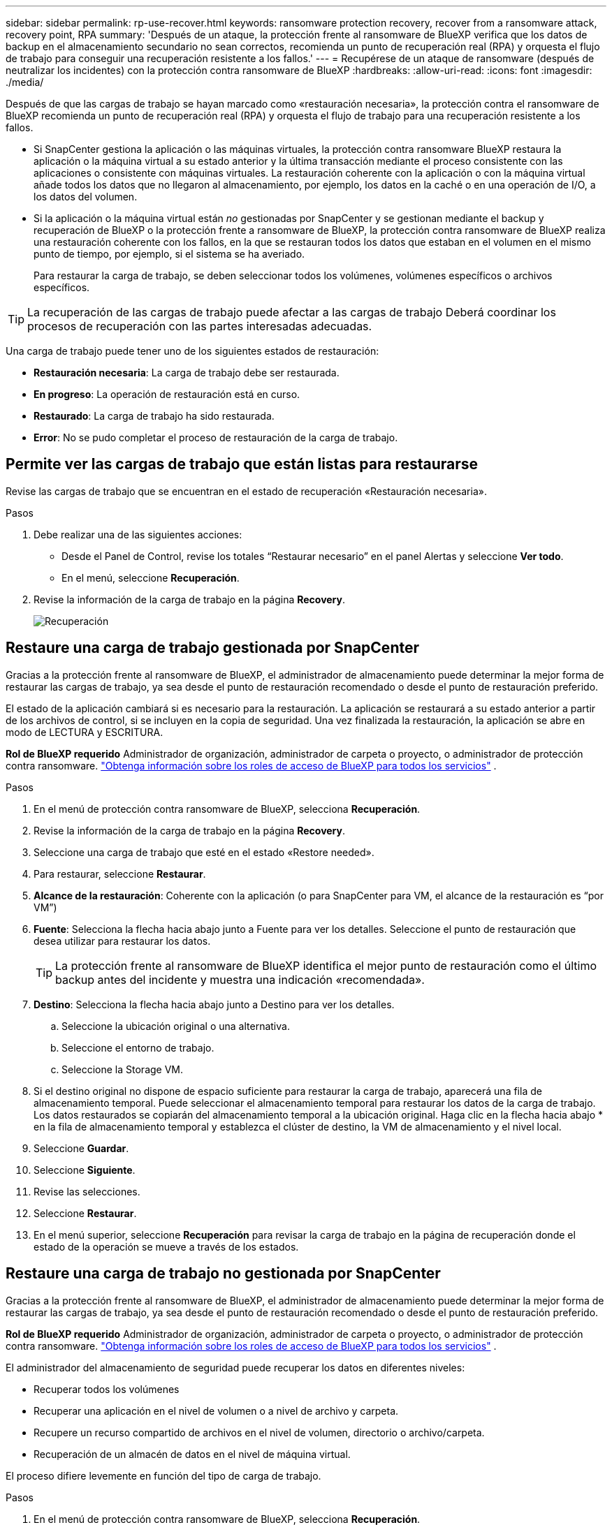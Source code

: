 ---
sidebar: sidebar 
permalink: rp-use-recover.html 
keywords: ransomware protection recovery, recover from a ransomware attack, recovery point, RPA 
summary: 'Después de un ataque, la protección frente al ransomware de BlueXP verifica que los datos de backup en el almacenamiento secundario no sean correctos, recomienda un punto de recuperación real (RPA) y orquesta el flujo de trabajo para conseguir una recuperación resistente a los fallos.' 
---
= Recupérese de un ataque de ransomware (después de neutralizar los incidentes) con la protección contra ransomware de BlueXP
:hardbreaks:
:allow-uri-read: 
:icons: font
:imagesdir: ./media/


[role="lead"]
Después de que las cargas de trabajo se hayan marcado como «restauración necesaria», la protección contra el ransomware de BlueXP recomienda un punto de recuperación real (RPA) y orquesta el flujo de trabajo para una recuperación resistente a los fallos.

* Si SnapCenter gestiona la aplicación o las máquinas virtuales, la protección contra ransomware BlueXP restaura la aplicación o la máquina virtual a su estado anterior y la última transacción mediante el proceso consistente con las aplicaciones o consistente con máquinas virtuales. La restauración coherente con la aplicación o con la máquina virtual añade todos los datos que no llegaron al almacenamiento, por ejemplo, los datos en la caché o en una operación de I/O, a los datos del volumen.
* Si la aplicación o la máquina virtual están _no_ gestionadas por SnapCenter y se gestionan mediante el backup y recuperación de BlueXP o la protección frente a ransomware de BlueXP, la protección contra ransomware de BlueXP realiza una restauración coherente con los fallos, en la que se restauran todos los datos que estaban en el volumen en el mismo punto de tiempo, por ejemplo, si el sistema se ha averiado.
+
Para restaurar la carga de trabajo, se deben seleccionar todos los volúmenes, volúmenes específicos o archivos específicos.




TIP: La recuperación de las cargas de trabajo puede afectar a las cargas de trabajo Deberá coordinar los procesos de recuperación con las partes interesadas adecuadas.

Una carga de trabajo puede tener uno de los siguientes estados de restauración:

* *Restauración necesaria*: La carga de trabajo debe ser restaurada.
* *En progreso*: La operación de restauración está en curso.
* *Restaurado*: La carga de trabajo ha sido restaurada.
* *Error*: No se pudo completar el proceso de restauración de la carga de trabajo.




== Permite ver las cargas de trabajo que están listas para restaurarse

Revise las cargas de trabajo que se encuentran en el estado de recuperación «Restauración necesaria».

.Pasos
. Debe realizar una de las siguientes acciones:
+
** Desde el Panel de Control, revise los totales “Restaurar necesario” en el panel Alertas y seleccione *Ver todo*.
** En el menú, seleccione *Recuperación*.


. Revise la información de la carga de trabajo en la página *Recovery*.
+
image:screen-recovery2.png["Recuperación"]





== Restaure una carga de trabajo gestionada por SnapCenter

Gracias a la protección frente al ransomware de BlueXP, el administrador de almacenamiento puede determinar la mejor forma de restaurar las cargas de trabajo, ya sea desde el punto de restauración recomendado o desde el punto de restauración preferido.

El estado de la aplicación cambiará si es necesario para la restauración. La aplicación se restaurará a su estado anterior a partir de los archivos de control, si se incluyen en la copia de seguridad. Una vez finalizada la restauración, la aplicación se abre en modo de LECTURA y ESCRITURA.

*Rol de BlueXP requerido* Administrador de organización, administrador de carpeta o proyecto, o administrador de protección contra ransomware.  https://docs.netapp.com/us-en/bluexp-setup-admin/reference-iam-predefined-roles.html["Obtenga información sobre los roles de acceso de BlueXP para todos los servicios"^] .

.Pasos
. En el menú de protección contra ransomware de BlueXP, selecciona *Recuperación*.
. Revise la información de la carga de trabajo en la página *Recovery*.
. Seleccione una carga de trabajo que esté en el estado «Restore needed».
. Para restaurar, seleccione *Restaurar*.
. *Alcance de la restauración*: Coherente con la aplicación (o para SnapCenter para VM, el alcance de la restauración es “por VM”)
. *Fuente*: Selecciona la flecha hacia abajo junto a Fuente para ver los detalles. Seleccione el punto de restauración que desea utilizar para restaurar los datos.
+

TIP: La protección frente al ransomware de BlueXP identifica el mejor punto de restauración como el último backup antes del incidente y muestra una indicación «recomendada».

. *Destino*: Selecciona la flecha hacia abajo junto a Destino para ver los detalles.
+
.. Seleccione la ubicación original o una alternativa.
.. Seleccione el entorno de trabajo.
.. Seleccione la Storage VM.


. Si el destino original no dispone de espacio suficiente para restaurar la carga de trabajo, aparecerá una fila de almacenamiento temporal. Puede seleccionar el almacenamiento temporal para restaurar los datos de la carga de trabajo. Los datos restaurados se copiarán del almacenamiento temporal a la ubicación original. Haga clic en la flecha hacia abajo * en la fila de almacenamiento temporal y establezca el clúster de destino, la VM de almacenamiento y el nivel local.
. Seleccione *Guardar*.
. Seleccione *Siguiente*.
. Revise las selecciones.
. Seleccione *Restaurar*.
. En el menú superior, seleccione *Recuperación* para revisar la carga de trabajo en la página de recuperación donde el estado de la operación se mueve a través de los estados.




== Restaure una carga de trabajo no gestionada por SnapCenter

Gracias a la protección frente al ransomware de BlueXP, el administrador de almacenamiento puede determinar la mejor forma de restaurar las cargas de trabajo, ya sea desde el punto de restauración recomendado o desde el punto de restauración preferido.

*Rol de BlueXP requerido* Administrador de organización, administrador de carpeta o proyecto, o administrador de protección contra ransomware.  https://docs.netapp.com/us-en/bluexp-setup-admin/reference-iam-predefined-roles.html["Obtenga información sobre los roles de acceso de BlueXP para todos los servicios"^] .

El administrador del almacenamiento de seguridad puede recuperar los datos en diferentes niveles:

* Recuperar todos los volúmenes
* Recuperar una aplicación en el nivel de volumen o a nivel de archivo y carpeta.
* Recupere un recurso compartido de archivos en el nivel de volumen, directorio o archivo/carpeta.
* Recuperación de un almacén de datos en el nivel de máquina virtual.


El proceso difiere levemente en función del tipo de carga de trabajo.

.Pasos
. En el menú de protección contra ransomware de BlueXP, selecciona *Recuperación*.
. Revise la información de la carga de trabajo en la página *Recovery*.
. Seleccione una carga de trabajo que esté en el estado «Restore needed».
. Para restaurar, seleccione *Restaurar*.
. *Restore Scope*: Seleccione el tipo de restauración que desea completar:
+
** Todos los volúmenes
** Por volumen
** Por archivo: Puede especificar una carpeta o archivos individuales para restaurar.
+

TIP: Puede seleccionar hasta 100 archivos o una sola carpeta.



. Continúe con uno de los siguientes procedimientos, dependiendo de si eligió una aplicación, volumen o archivo.




=== Restaure todos los volúmenes

. En el menú de protección contra ransomware de BlueXP, selecciona *Recuperación*.
. Seleccione una carga de trabajo que esté en el estado «Restore needed».
. Para restaurar, seleccione *Restaurar*.
. En la página Restaurar, en Restore Scope, seleccione *All volumes*.
+
image:screen-recovery-all-volumes.png["Página Restaurar por Todos los Volúmenes"]

. *Fuente*: Selecciona la flecha hacia abajo junto a Fuente para ver los detalles.
+
.. Seleccione el punto de restauración que desea utilizar para restaurar los datos.
+

TIP: La protección frente al ransomware de BlueXP identifica el mejor punto de restauración como el último backup antes del incidente y muestra una indicación de «el más seguro para todos los volúmenes». Esto significa que todos los volúmenes se restaurarán a una copia antes del primer ataque en el primer volumen detectado.



. *Destino*: Selecciona la flecha hacia abajo junto a Destino para ver los detalles.
+
.. Seleccione el entorno de trabajo.
.. Seleccione la Storage VM.
.. Seleccione el agregado.
.. Cambie el prefijo del volumen que se antepondrá a todos los volúmenes nuevos.
+

TIP: El nombre del volumen nuevo aparece como prefijo + nombre del volumen original + nombre de backup + fecha de backup.



. Seleccione *Guardar*.
. Seleccione *Siguiente*.
. Revise las selecciones.
. Seleccione *Restaurar*.
. En el menú superior, seleccione *Recuperación* para revisar la carga de trabajo en la página de recuperación donde el estado de la operación se mueve a través de los estados.




=== Restaure una carga de trabajo de la aplicación en el nivel de volumen

. En el menú de protección contra ransomware de BlueXP, selecciona *Recuperación*.
. Seleccione una carga de trabajo de aplicación que se encuentre en el estado «Restore needed».
. Para restaurar, seleccione *Restaurar*.
. En la página Restaurar, en Restore Scope, seleccione *by volume*.
+
image:screen-recovery-byvolume.png["Página Restore by volume"]

. En la lista de volúmenes, seleccione el volumen que desea restaurar.
. *Fuente*: Selecciona la flecha hacia abajo junto a Fuente para ver los detalles.
+
.. Seleccione el punto de restauración que desea utilizar para restaurar los datos.
+

TIP: La protección frente al ransomware de BlueXP identifica el mejor punto de restauración como el último backup antes del incidente y muestra una indicación «recomendada».



. *Destino*: Selecciona la flecha hacia abajo junto a Destino para ver los detalles.
+
.. Seleccione el entorno de trabajo.
.. Seleccione la Storage VM.
.. Seleccione el agregado.
.. Revise el nombre del nuevo volumen.
+

TIP: El nombre del volumen nuevo aparece como nombre del volumen original + nombre de backup + fecha de backup.



. Seleccione *Guardar*.
. Seleccione *Siguiente*.
. Revise las selecciones.
. Seleccione *Restaurar*.
. En el menú superior, seleccione *Recuperación* para revisar la carga de trabajo en la página de recuperación donde el estado de la operación se mueve a través de los estados.




=== Restaure una carga de trabajo de la aplicación en el nivel de archivo

Antes de restaurar una carga de trabajo de la aplicación en el nivel de archivos, puede ver una lista de archivos afectados. Puede acceder a la página Alertas para descargar una lista de archivos afectados. A continuación, utilice la página Recuperación para cargar la lista y elegir qué archivos restaurar.

Puede restaurar una carga de trabajo de una aplicación en el nivel de archivo a un mismo entorno de trabajo o a otro diferente.

.Pasos para obtener la lista de archivos afectados
Utilice la página Alertas para recuperar la lista de archivos afectados.


TIP: Si un volumen tiene varias alertas, deberá descargar la lista CSV de archivos afectados de cada alerta.

. En el menú de protección contra ransomware de BlueXP, selecciona *Alertas*.
. En la página Alerts, ordene los resultados por carga de trabajo para mostrar las alertas de la carga de trabajo de la aplicación que desea restaurar.
. En la lista de alertas para esa carga de trabajo, seleccione una alerta.
. Para esa alerta, seleccione un único incidente.
+
image:screen-alerts-incidents-impacted-files.png["lista de archivos afectados para una alerta específica"]

. Para ver la lista completa de archivos, seleccione *Haga clic aquí* en la parte superior del panel de archivos afectados.
. Para ese incidente, seleccione el icono de descarga y descargue la lista de archivos afectados en formato CSV.


.Pasos para restaurar esos archivos
. En el menú de protección contra ransomware de BlueXP, selecciona *Recuperación*.
. Seleccione una carga de trabajo de aplicación que se encuentre en el estado «Restore needed».
. Para restaurar, seleccione *Restaurar*.
. En la página Restaurar, en Restore Scope, seleccione *Por archivo*.
. En la lista de volúmenes, seleccione el volumen que contiene los archivos que desea restaurar.
. *Punto de restauración*: Selecciona la flecha hacia abajo junto a *Punto de restauración* para ver los detalles. Seleccione el punto de restauración que desea utilizar para restaurar los datos.
+

NOTE: La columna Razón del panel Puntos de restauración muestra el motivo de la instantánea o la copia de seguridad como «Programada» o «Respuesta automatizada al incidente de ransomware».

. *Archivos*:
+
** *Selecciona automáticamente los archivos*: Deja que la protección contra ransomware de BlueXP seleccione los archivos que se van a restaurar.
** *Subir lista de archivos*: Sube un archivo CSV que contenga la lista de archivos afectados que has obtenido de la página Alertas o que tienes. Puede restaurar hasta 10.000 archivos a la vez.
+
image:screen-recovery-app-by-file-upload-csv.png["Cargue un archivo CSV que muestre los archivos afectados para la alerta"]

** *Seleccionar manualmente archivos*: Seleccione hasta 10.000 archivos o una sola carpeta para restaurar.
+
image:screen-recovery-app-by-file-select-files.png["Seleccione los archivos manualmente para restaurarlos"]

+

NOTE: Si no se puede restaurar algún archivo utilizando el punto de restauración seleccionado, aparece un mensaje indicando el número de archivos que no se pueden restaurar y le permite descargar la lista de esos archivos seleccionando *Descargar lista de archivos afectados*.



. *Destino*: Selecciona la flecha hacia abajo junto a Destino para ver los detalles.
+
.. Elija dónde restaurar los datos: Ubicación de origen original o una ubicación alternativa que pueda especificar.
+

TIP: Mientras que los archivos o directorios originales se sobrescribirán con los datos restaurados, los nombres de archivo y carpeta originales seguirán siendo los mismos a menos que especifique nuevos nombres.

.. Seleccione el entorno de trabajo.
.. Seleccione la Storage VM.
.. Si lo desea, introduzca la ruta.
+

TIP: Si no especifica una ruta para la restauración, los archivos se restaurarán en un nuevo volumen en el directorio de nivel superior.

.. Seleccione si desea que los nombres de los archivos o directorios restaurados sean los mismos que la ubicación actual o nombres diferentes.


. Seleccione *Siguiente*.
. Revise las selecciones.
. Seleccione *Restaurar*.
. En el menú superior, seleccione *Recuperación* para revisar la carga de trabajo en la página de recuperación donde el estado de la operación se mueve a través de los estados.




=== Restaure un recurso compartido de archivos o un almacén de datos

. Después de seleccionar un recurso compartido de archivos o un almacén de datos para restaurar, en la página Restaurar, en Restore Scope, seleccione *by volume*.
+
image:screen-recovery-fileshare.png["Página de recuperación que muestra la recuperación del recurso compartido de archivos"]

. En la lista de volúmenes, seleccione el volumen que desea restaurar.
. *Fuente*: Selecciona la flecha hacia abajo junto a Fuente para ver los detalles.
+
.. Seleccione el punto de restauración que desea utilizar para restaurar los datos.
+

TIP: La protección frente al ransomware de BlueXP identifica el mejor punto de restauración como el último backup antes del incidente y muestra una indicación «recomendada».



. *Destino*: Selecciona la flecha hacia abajo junto a Destino para ver los detalles.
+
.. Elija dónde restaurar los datos: Ubicación de origen original o una ubicación alternativa que pueda especificar.
+

TIP: Mientras que los archivos o directorios originales se sobrescribirán con los datos restaurados, los nombres de archivo y carpeta originales seguirán siendo los mismos a menos que especifique nuevos nombres.

.. Seleccione el entorno de trabajo.
.. Seleccione la Storage VM.
.. Si lo desea, introduzca la ruta.
+

TIP: Si no especifica una ruta para la restauración, los archivos se restaurarán en un nuevo volumen en el directorio de nivel superior.



. Seleccione *Guardar*.
. Revise las selecciones.
. Seleccione *Restaurar*.
. En el menú, seleccione *Recuperación* para revisar la carga de trabajo en la página Recuperación donde el estado de la operación se mueve a través de los estados.




=== Restaurar un recurso compartido de archivos de equipo virtual a nivel de máquina virtual

En la página Recovery después de seleccionar una VM para restaurar, continúe con estos pasos.

. *Fuente*: Selecciona la flecha hacia abajo junto a Fuente para ver los detalles.
+
image:screen-recovery-vm.png["Página de recuperación que muestra una máquina virtual que se está restaurando"]

. Seleccione el punto de restauración que desea utilizar para restaurar los datos.
. *Destino*: A la ubicación original.
. Seleccione *Siguiente*.
. Revise las selecciones.
. Seleccione *Restaurar*.
. En el menú, seleccione *Recuperación* para revisar la carga de trabajo en la página Recuperación donde el estado de la operación se mueve a través de los estados.

